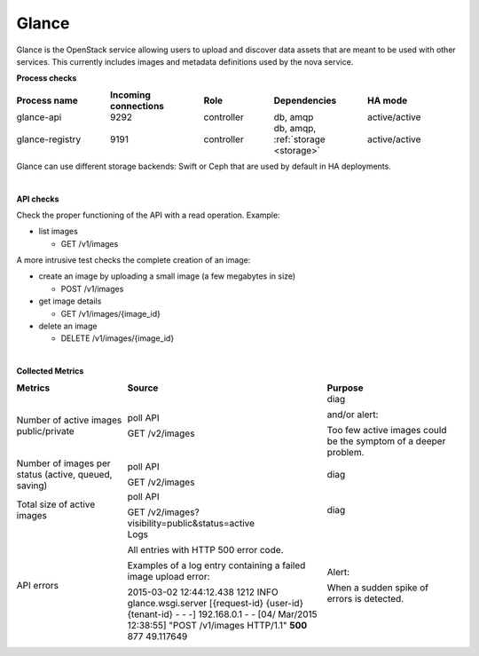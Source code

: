 .. _mg-glance:

Glance
------

Glance is the OpenStack service allowing users to upload and discover
data assets that are meant to be used with other services. This
currently includes images and metadata definitions used by the nova
service.

**Process checks**

.. list-table::
   :header-rows: 1
   :widths: 20 20 15 20 20
   :stub-columns: 0
   :class: borderless

   * - Process name
     - Incoming connections
     - Role
     - Dependencies
     - HA mode

   * - glance-api
     - 9292
     - controller
     - db, amqp
     - active/active

   * - glance-registry
     - 9191
     - controller
     - db, amqp, :ref:`storage <storage>`
     - active/active

.. _storage:

Glance can use different storage backends: Swift or Ceph that are
used by default in HA deployments.

|

**API checks**

Check the proper functioning of the API with a read operation.
Example:

* list images

  * GET /v1/images

A more intrusive test checks the complete creation of an image:

* create an image by uploading a small image (a few megabytes in size)

  * POST /v1/images

* get image details

  * GET /v1/images/{image_id}

* delete an image

  * DELETE /v1/images/{image_id}

|

**Collected Metrics**

.. list-table::
   :header-rows: 1
   :widths: 25 45 30
   :stub-columns: 0
   :class: borderless

   * - Metrics
     - Source
     - Purpose

   * - Number of active images public/private
     - poll API

       GET /v2/images
     - diag

       and/or alert:

       Too few active images could be the symptom of a deeper problem.

   * - Number of images per status (active, queued, saving)
     - poll API

       GET /v2/images
     - diag

   * - Total size of active images
     - poll API

       GET /v2/images?visibility=public&status=active
     - diag

   * - API errors
     - Logs

       All entries with HTTP 500 error code.

       Examples of a log entry containing a failed image upload error:

       2015-03-02 12:44:12.438 1212 INFO glance.wsgi.server
       [{request-id} {user-id} {tenant-id} - - -] 192.168.0.1
       - - [04/ Mar/2015 12:38:55] "POST /v1/images HTTP/1.1"
       **500** 877 49.117649
     - Alert:

       When a sudden spike of errors is detected.
